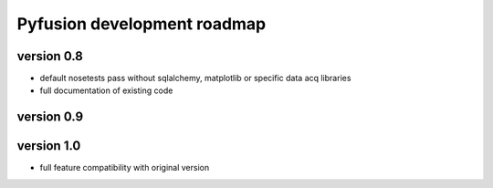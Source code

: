 Pyfusion development roadmap
============================

version 0.8
-----------

* default nosetests pass without sqlalchemy, matplotlib or specific data acq libraries
* full documentation of existing code


version 0.9
-----------


version 1.0
-----------

* full feature compatibility with original version

